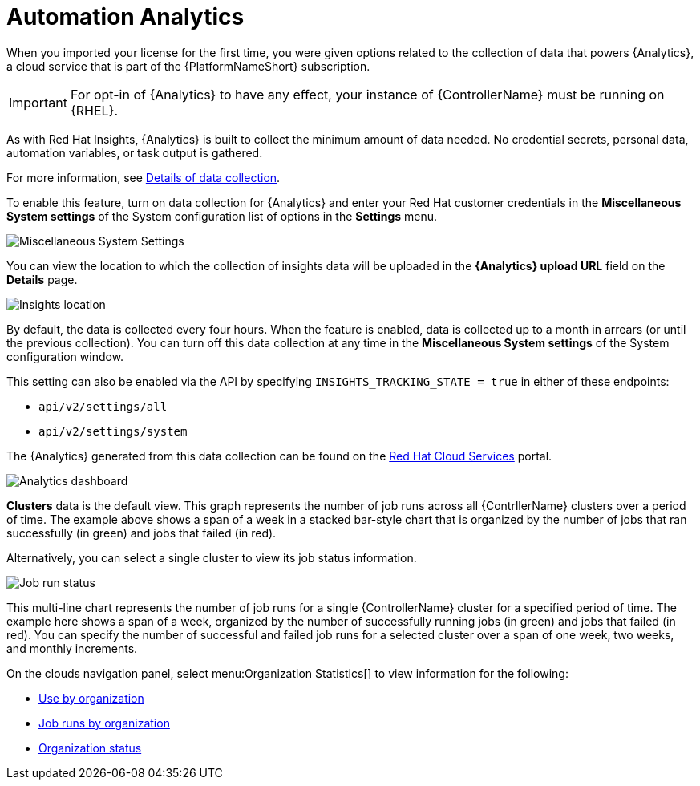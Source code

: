 [id="ref-controller-automation-analytics"]

= Automation Analytics

When you imported your license for the first time, you were given options related to the collection of data that powers {Analytics}, a cloud service that is part of the {PlatformNameShort} subscription. 

[IMPORTANT]
====
For opt-in of {Analytics} to have any effect, your instance of {ControllerName} must be running on {RHEL}.
====

As with Red Hat Insights, {Analytics} is built to collect the minimum amount of data needed. 
No credential secrets, personal data, automation variables, or task output is gathered. 

For more information, see xref:ref-controller-data-collection-details[Details of data collection].

To enable this feature, turn on data collection for {Analytics} and enter your Red Hat customer credentials in the *Miscellaneous System settings* of the System configuration list of options in the *Settings* menu.

image:configure-controller-system-misc-analytics.png[Miscellaneous System Settings]

You can view the location to which the collection of insights data will be uploaded in the *{Analytics} upload URL* field on the *Details* page.

image:misc-system-details-analytics-url.png[Insights location]

By default, the data is collected every four hours. 
When the feature is enabled, data is collected up to a month in arrears (or until the previous collection). 
You can turn off this data collection at any time in the *Miscellaneous System settings* of the System configuration
window.

This setting can also be enabled via the API by specifying `INSIGHTS_TRACKING_STATE = true` in either of these endpoints:

* `api/v2/settings/all`
* `api/v2/settings/system`

The {Analytics} generated from this data collection can be found on the link:https://cloud.redhat.com[Red Hat Cloud Services] portal.

image:aa-dashboard.png[Analytics dashboard]

*Clusters* data is the default view. 
This graph represents the number of job runs across all {ContrllerName} clusters over a period of time.
The example above shows a span of a week in a stacked bar-style chart that is organized by the number of jobs that ran successfully (in green) and jobs that failed (in red).

Alternatively, you can select a single cluster to view its job status information.

image:aa-job-run-status-over-time-period.png[Job run status]

This multi-line chart represents the number of job runs for a single {ControllerName} cluster for a specified period of time.  
The example here shows a span of a week, organized by the number of successfully running jobs (in green) and jobs that failed (in red). 
You can specify the number of successful and failed job runs for a selected cluster over a span of one week, two weeks, and monthly increments.

On the clouds navigation panel, select menu:Organization Statistics[] to view information for the following:

* xref:ref-controller-use-by-organization.adoc[Use by organization]
* xref:ref-controller-jobs-run-by-organization[Job runs by organization]
* xref:ref-controller-organization-status[Organization status]